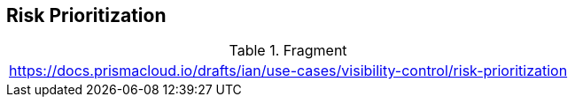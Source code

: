 == Risk Prioritization 
  
.Fragment
|===
| https://docs.prismacloud.io/drafts/ian/use-cases/visibility-control/risk-prioritization
|===
